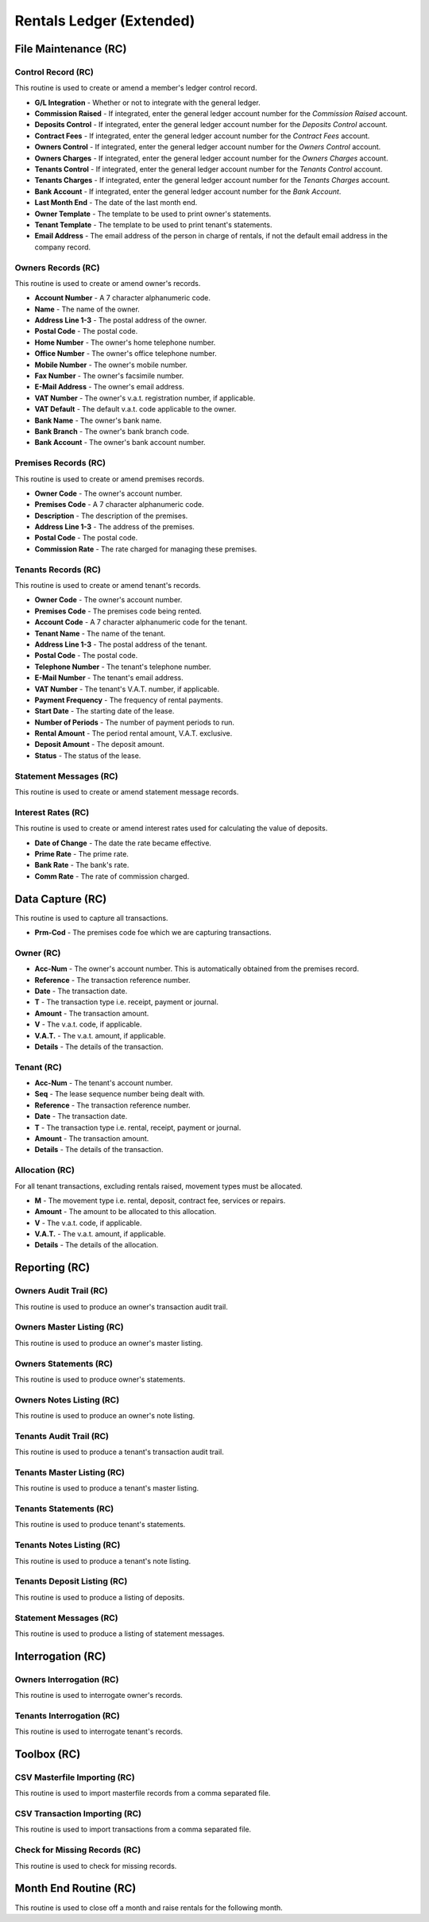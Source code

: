 Rentals Ledger (Extended)
-------------------------
File Maintenance (RC)
.....................
Control Record (RC)
+++++++++++++++++++
This routine is used to create or amend a member's ledger control record.

+ **G/L Integration** - Whether or not to integrate with the general ledger.
+ **Commission Raised** - If integrated, enter the general ledger account number for the `Commission Raised` account.
+ **Deposits Control** - If integrated, enter the general ledger account number for the `Deposits Control` account.
+ **Contract Fees** - If integrated, enter the general ledger account number for the `Contract Fees` account.
+ **Owners Control** - If integrated, enter the general ledger account number for the `Owners Control` account.
+ **Owners Charges** - If integrated, enter the general ledger account number for the `Owners Charges` account.
+ **Tenants Control** - If integrated, enter the general ledger account number for the `Tenants Control` account.
+ **Tenants Charges** - If integrated, enter the general ledger account number for the `Tenants Charges` account.
+ **Bank Account** - If integrated, enter the general ledger account number for the `Bank Account`.
+ **Last Month End** - The date of the last month end.
+ **Owner Template** - The template to be used to print owner's statements.
+ **Tenant Template** - The template to be used to print tenant's statements.
+ **Email Address** - The email address of the person in charge of rentals, if not the default email address in the company record.

Owners Records (RC)
+++++++++++++++++++
This routine is used to create or amend owner's records.

+ **Account Number** - A 7 character alphanumeric code.
+ **Name** - The name of the owner.
+ **Address Line 1-3** - The postal address of the owner.
+ **Postal Code** - The postal code.
+ **Home Number** - The owner's home telephone number.
+ **Office Number** - The owner's office telephone number.
+ **Mobile Number** - The owner's mobile number.
+ **Fax Number** - The owner's facsimile number.
+ **E-Mail Address** - The owner's email address.
+ **VAT Number** - The owner's v.a.t. registration number, if applicable.
+ **VAT Default** - The default v.a.t. code applicable to the owner.
+ **Bank Name** - The owner's bank name.
+ **Bank Branch** - The owner's bank branch code.
+ **Bank Account** - The owner's bank account number.

Premises Records (RC)
+++++++++++++++++++++
This routine is used to create or amend premises records.

+ **Owner Code** - The owner's account number.
+ **Premises Code** - A 7 character alphanumeric code.
+ **Description** - The description of the premises.
+ **Address Line 1-3** - The address of the premises.
+ **Postal Code** - The postal code.
+ **Commission Rate** - The rate charged for managing these premises.

Tenants Records (RC)
++++++++++++++++++++
This routine is used to create or amend tenant's records.

+ **Owner Code** - The owner's account number.
+ **Premises Code** - The premises code being rented.
+ **Account Code** - A 7 character alphanumeric code for the tenant.
+ **Tenant Name** - The name of the tenant.
+ **Address Line 1-3** - The postal address of the tenant.
+ **Postal Code** - The postal code.
+ **Telephone Number** - The tenant's telephone number.
+ **E-Mail Number** - The tenant's email address.
+ **VAT Number** - The tenant's V.A.T. number, if applicable.
+ **Payment Frequency** - The frequency of rental payments.
+ **Start Date** - The starting date of the lease.
+ **Number of Periods** - The number of payment periods to run.
+ **Rental Amount** - The period rental amount, V.A.T. exclusive.
+ **Deposit Amount** - The deposit amount.
+ **Status** - The status of the lease.

Statement Messages (RC)
+++++++++++++++++++++++
This routine is used to create or amend statement message records.

Interest Rates (RC)
+++++++++++++++++++
This routine is used to create or amend interest rates used for calculating the value of deposits.

+ **Date of Change** - The date the rate became effective.
+ **Prime Rate** - The prime rate.
+ **Bank Rate** - The bank's rate.
+ **Comm Rate** - The rate of commission charged.

Data Capture (RC)
.................
This routine is used to capture all transactions.

+ **Prm-Cod** - The premises code foe which we are capturing transactions.

Owner (RC)
++++++++++

+ **Acc-Num** - The owner's account number. This is automatically obtained from the premises record.
+ **Reference** - The transaction reference number.
+ **Date** - The transaction date.
+ **T** - The transaction type i.e. receipt, payment or journal.
+ **Amount** - The transaction amount.
+ **V** - The v.a.t. code, if applicable.
+ **V.A.T.** - The v.a.t. amount, if applicable.
+ **Details** - The details of the transaction.

Tenant (RC)
+++++++++++

+ **Acc-Num** - The tenant's account number.
+ **Seq** - The lease sequence number being dealt with.
+ **Reference** - The transaction reference number.
+ **Date** - The transaction date.
+ **T** - The transaction type i.e. rental, receipt, payment or journal.
+ **Amount** - The transaction amount.
+ **Details** - The details of the transaction.

Allocation (RC)
+++++++++++++++
For all tenant transactions, excluding rentals raised, movement types must be allocated.

+ **M** - The movement type i.e. rental, deposit, contract fee, services or repairs.
+ **Amount** - The amount to be allocated to this allocation.
+ **V** - The v.a.t. code, if applicable.
+ **V.A.T.** - The v.a.t. amount, if applicable.
+ **Details** - The details of the allocation.

Reporting (RC)
..............
Owners Audit Trail (RC)
+++++++++++++++++++++++
This routine is used to produce an owner's transaction audit trail.

Owners Master Listing (RC)
++++++++++++++++++++++++++
This routine is used to produce an owner's master listing.

Owners Statements (RC)
++++++++++++++++++++++
This routine is used to produce owner's statements.

Owners Notes Listing (RC)
+++++++++++++++++++++++++
This routine is used to produce an owner's note listing.

Tenants Audit Trail (RC)
++++++++++++++++++++++++
This routine is used to produce a tenant's transaction audit trail.

Tenants Master Listing (RC)
+++++++++++++++++++++++++++
This routine is used to produce a tenant's master listing.

Tenants Statements (RC)
+++++++++++++++++++++++
This routine is used to produce tenant's statements.

Tenants Notes Listing (RC)
++++++++++++++++++++++++++
This routine is used to produce a tenant's note listing.

Tenants Deposit Listing (RC)
++++++++++++++++++++++++++++
This routine is used to produce a listing of deposits.

Statement Messages (RC)
+++++++++++++++++++++++
This routine is used to produce a listing of statement messages.

Interrogation (RC)
..................
Owners Interrogation (RC)
+++++++++++++++++++++++++
This routine is used to interrogate owner's records.

Tenants Interrogation (RC)
++++++++++++++++++++++++++
This routine is used to interrogate tenant's records.

Toolbox (RC)
............
CSV Masterfile Importing (RC)
+++++++++++++++++++++++++++++
This routine is used to import masterfile records from a comma separated file.

CSV Transaction Importing (RC)
++++++++++++++++++++++++++++++
This routine is used to import transactions from a comma separated file.

Check for Missing Records (RC)
++++++++++++++++++++++++++++++
This routine is used to check for missing records.

Month End Routine (RC)
......................
This routine is used to close off a month and raise rentals for the following month.
